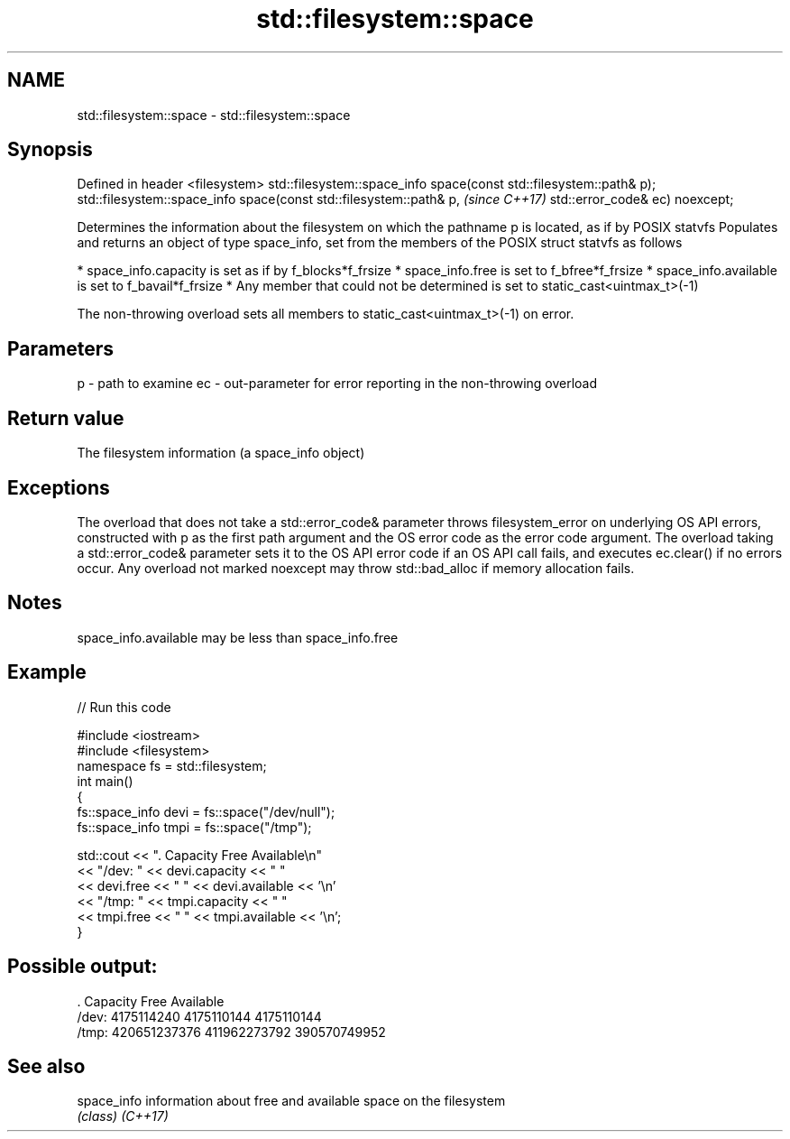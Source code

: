 .TH std::filesystem::space 3 "2020.03.24" "http://cppreference.com" "C++ Standard Libary"
.SH NAME
std::filesystem::space \- std::filesystem::space

.SH Synopsis

Defined in header <filesystem>
std::filesystem::space_info space(const std::filesystem::path& p);
std::filesystem::space_info space(const std::filesystem::path& p,   \fI(since C++17)\fP
std::error_code& ec) noexcept;

Determines the information about the filesystem on which the pathname p is located, as if by POSIX statvfs
Populates and returns an object of type space_info, set from the members of the POSIX struct statvfs as follows

* space_info.capacity is set as if by f_blocks*f_frsize
* space_info.free is set to f_bfree*f_frsize
* space_info.available is set to f_bavail*f_frsize
* Any member that could not be determined is set to static_cast<uintmax_t>(-1)

The non-throwing overload sets all members to static_cast<uintmax_t>(-1) on error.

.SH Parameters


p  - path to examine
ec - out-parameter for error reporting in the non-throwing overload


.SH Return value

The filesystem information (a space_info object)

.SH Exceptions

The overload that does not take a std::error_code& parameter throws filesystem_error on underlying OS API errors, constructed with p as the first path argument and the OS error code as the error code argument. The overload taking a std::error_code& parameter sets it to the OS API error code if an OS API call fails, and executes ec.clear() if no errors occur. Any overload not marked noexcept may throw std::bad_alloc if memory allocation fails.

.SH Notes

space_info.available may be less than space_info.free

.SH Example


// Run this code

  #include <iostream>
  #include <filesystem>
  namespace fs = std::filesystem;
  int main()
  {
      fs::space_info devi = fs::space("/dev/null");
      fs::space_info tmpi = fs::space("/tmp");

      std::cout << ".        Capacity       Free      Available\\n"
                << "/dev:   " << devi.capacity << "   "
                << devi.free << "   " << devi.available  << '\\n'
                << "/tmp: " << tmpi.capacity << " "
                << tmpi.free << " " << tmpi.available  << '\\n';
  }

.SH Possible output:

  .         Capacity       Free      Available
  /dev:   4175114240   4175110144   4175110144
  /tmp: 420651237376 411962273792 390570749952


.SH See also



space_info information about free and available space on the filesystem
           \fI(class)\fP
\fI(C++17)\fP




